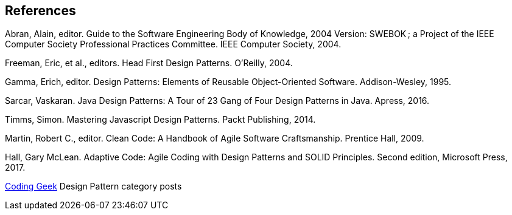[references]
== References

Abran, Alain, editor. Guide to the Software Engineering Body of Knowledge, 2004 Version: SWEBOK ; a Project of the IEEE Computer Society Professional Practices Committee. IEEE Computer Society, 2004.

Freeman, Eric, et al., editors. Head First Design Patterns. O’Reilly, 2004.

Gamma, Erich, editor. Design Patterns: Elements of Reusable Object-Oriented Software. Addison-Wesley, 1995.

Sarcar, Vaskaran. Java Design Patterns: A Tour of 23 Gang of Four Design Patterns in Java. Apress, 2016.

Timms, Simon. Mastering Javascript Design Patterns. Packt Publishing, 2014.

Martin, Robert C., editor. Clean Code: A Handbook of Agile Software Craftsmanship. Prentice Hall, 2009.

Hall, Gary McLean. Adaptive Code: Agile Coding with Design Patterns and SOLID Principles. Second edition, Microsoft Press, 2017.

http://coding-geek.com/category/design-pattern/[Coding Geek] Design Pattern category posts